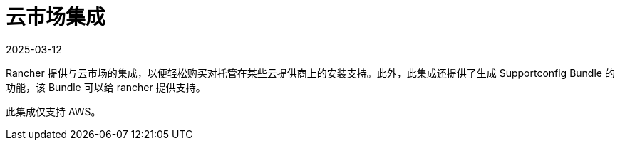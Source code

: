= 云市场集成
:page-languages: [en, zh]
:revdate: 2025-03-12
:page-revdate: {revdate}

Rancher 提供与云市场的集成，以便轻松购买对托管在某些云提供商上的安装支持。此外，此集成还提供了生成 Supportconfig Bundle 的功能，该 Bundle 可以给 rancher 提供支持。

此集成仅支持 AWS。
